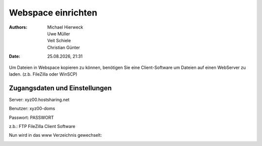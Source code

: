 ===================
Webspace einrichten
===================

.. |date| date:: %d.%m.%Y
.. |time| date:: %H:%M

:Authors: - Michael Hierweck
          - Uwe Müller
          - Veit Schiele
          - Christian Günter
:Date: |date|, |time|

Um Dateien in Webspace kopieren zu können, benötigen Sie eine Client-Software um Dateien auf einen WebServer zu laden. (z.b. FileZilla oder WinSCP)

Zugangsdaten und Einstellungen
------------------------------

Server:   xyz00.hostsharing.net

Benutzer: xyz00-doms

Passwort: PASSWORT

z.b.: FTP FileZilla Client Software

.. image:: ftp-filezilla.jpg

Nun wird in das www Verzeichnis gewechselt:

.. image:: ftp-filezilla-www.jpg

